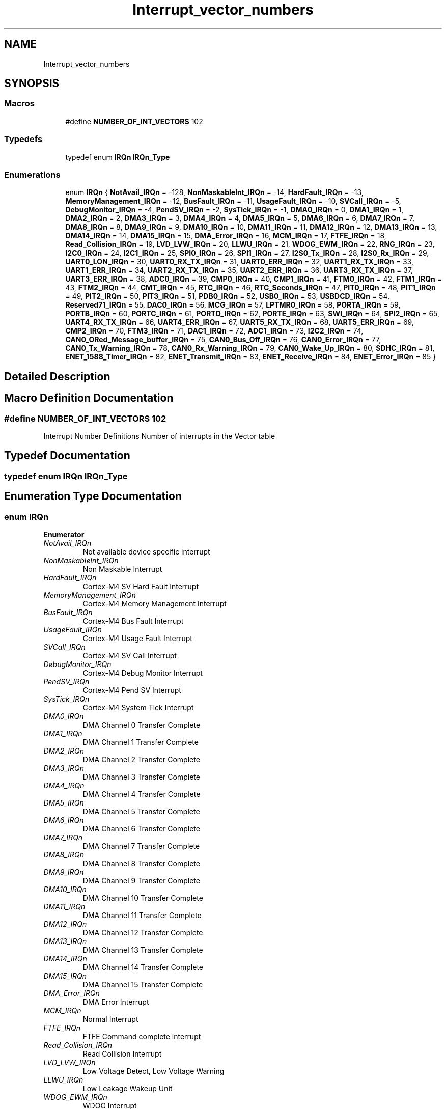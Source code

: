 .TH "Interrupt_vector_numbers" 3 "Mon Sep 13 2021" "TP2_G1" \" -*- nroff -*-
.ad l
.nh
.SH NAME
Interrupt_vector_numbers
.SH SYNOPSIS
.br
.PP
.SS "Macros"

.in +1c
.ti -1c
.RI "#define \fBNUMBER_OF_INT_VECTORS\fP   102"
.br
.in -1c
.SS "Typedefs"

.in +1c
.ti -1c
.RI "typedef enum \fBIRQn\fP \fBIRQn_Type\fP"
.br
.in -1c
.SS "Enumerations"

.in +1c
.ti -1c
.RI "enum \fBIRQn\fP { \fBNotAvail_IRQn\fP = -128, \fBNonMaskableInt_IRQn\fP = -14, \fBHardFault_IRQn\fP = -13, \fBMemoryManagement_IRQn\fP = -12, \fBBusFault_IRQn\fP = -11, \fBUsageFault_IRQn\fP = -10, \fBSVCall_IRQn\fP = -5, \fBDebugMonitor_IRQn\fP = -4, \fBPendSV_IRQn\fP = -2, \fBSysTick_IRQn\fP = -1, \fBDMA0_IRQn\fP = 0, \fBDMA1_IRQn\fP = 1, \fBDMA2_IRQn\fP = 2, \fBDMA3_IRQn\fP = 3, \fBDMA4_IRQn\fP = 4, \fBDMA5_IRQn\fP = 5, \fBDMA6_IRQn\fP = 6, \fBDMA7_IRQn\fP = 7, \fBDMA8_IRQn\fP = 8, \fBDMA9_IRQn\fP = 9, \fBDMA10_IRQn\fP = 10, \fBDMA11_IRQn\fP = 11, \fBDMA12_IRQn\fP = 12, \fBDMA13_IRQn\fP = 13, \fBDMA14_IRQn\fP = 14, \fBDMA15_IRQn\fP = 15, \fBDMA_Error_IRQn\fP = 16, \fBMCM_IRQn\fP = 17, \fBFTFE_IRQn\fP = 18, \fBRead_Collision_IRQn\fP = 19, \fBLVD_LVW_IRQn\fP = 20, \fBLLWU_IRQn\fP = 21, \fBWDOG_EWM_IRQn\fP = 22, \fBRNG_IRQn\fP = 23, \fBI2C0_IRQn\fP = 24, \fBI2C1_IRQn\fP = 25, \fBSPI0_IRQn\fP = 26, \fBSPI1_IRQn\fP = 27, \fBI2S0_Tx_IRQn\fP = 28, \fBI2S0_Rx_IRQn\fP = 29, \fBUART0_LON_IRQn\fP = 30, \fBUART0_RX_TX_IRQn\fP = 31, \fBUART0_ERR_IRQn\fP = 32, \fBUART1_RX_TX_IRQn\fP = 33, \fBUART1_ERR_IRQn\fP = 34, \fBUART2_RX_TX_IRQn\fP = 35, \fBUART2_ERR_IRQn\fP = 36, \fBUART3_RX_TX_IRQn\fP = 37, \fBUART3_ERR_IRQn\fP = 38, \fBADC0_IRQn\fP = 39, \fBCMP0_IRQn\fP = 40, \fBCMP1_IRQn\fP = 41, \fBFTM0_IRQn\fP = 42, \fBFTM1_IRQn\fP = 43, \fBFTM2_IRQn\fP = 44, \fBCMT_IRQn\fP = 45, \fBRTC_IRQn\fP = 46, \fBRTC_Seconds_IRQn\fP = 47, \fBPIT0_IRQn\fP = 48, \fBPIT1_IRQn\fP = 49, \fBPIT2_IRQn\fP = 50, \fBPIT3_IRQn\fP = 51, \fBPDB0_IRQn\fP = 52, \fBUSB0_IRQn\fP = 53, \fBUSBDCD_IRQn\fP = 54, \fBReserved71_IRQn\fP = 55, \fBDAC0_IRQn\fP = 56, \fBMCG_IRQn\fP = 57, \fBLPTMR0_IRQn\fP = 58, \fBPORTA_IRQn\fP = 59, \fBPORTB_IRQn\fP = 60, \fBPORTC_IRQn\fP = 61, \fBPORTD_IRQn\fP = 62, \fBPORTE_IRQn\fP = 63, \fBSWI_IRQn\fP = 64, \fBSPI2_IRQn\fP = 65, \fBUART4_RX_TX_IRQn\fP = 66, \fBUART4_ERR_IRQn\fP = 67, \fBUART5_RX_TX_IRQn\fP = 68, \fBUART5_ERR_IRQn\fP = 69, \fBCMP2_IRQn\fP = 70, \fBFTM3_IRQn\fP = 71, \fBDAC1_IRQn\fP = 72, \fBADC1_IRQn\fP = 73, \fBI2C2_IRQn\fP = 74, \fBCAN0_ORed_Message_buffer_IRQn\fP = 75, \fBCAN0_Bus_Off_IRQn\fP = 76, \fBCAN0_Error_IRQn\fP = 77, \fBCAN0_Tx_Warning_IRQn\fP = 78, \fBCAN0_Rx_Warning_IRQn\fP = 79, \fBCAN0_Wake_Up_IRQn\fP = 80, \fBSDHC_IRQn\fP = 81, \fBENET_1588_Timer_IRQn\fP = 82, \fBENET_Transmit_IRQn\fP = 83, \fBENET_Receive_IRQn\fP = 84, \fBENET_Error_IRQn\fP = 85 }"
.br
.in -1c
.SH "Detailed Description"
.PP 

.SH "Macro Definition Documentation"
.PP 
.SS "#define NUMBER_OF_INT_VECTORS   102"
Interrupt Number Definitions Number of interrupts in the Vector table 
.SH "Typedef Documentation"
.PP 
.SS "typedef enum \fBIRQn\fP  \fBIRQn_Type\fP"

.SH "Enumeration Type Documentation"
.PP 
.SS "enum \fBIRQn\fP"

.PP
\fBEnumerator\fP
.in +1c
.TP
\fB\fINotAvail_IRQn \fP\fP
Not available device specific interrupt 
.TP
\fB\fINonMaskableInt_IRQn \fP\fP
Non Maskable Interrupt 
.TP
\fB\fIHardFault_IRQn \fP\fP
Cortex-M4 SV Hard Fault Interrupt 
.TP
\fB\fIMemoryManagement_IRQn \fP\fP
Cortex-M4 Memory Management Interrupt 
.TP
\fB\fIBusFault_IRQn \fP\fP
Cortex-M4 Bus Fault Interrupt 
.TP
\fB\fIUsageFault_IRQn \fP\fP
Cortex-M4 Usage Fault Interrupt 
.TP
\fB\fISVCall_IRQn \fP\fP
Cortex-M4 SV Call Interrupt 
.TP
\fB\fIDebugMonitor_IRQn \fP\fP
Cortex-M4 Debug Monitor Interrupt 
.TP
\fB\fIPendSV_IRQn \fP\fP
Cortex-M4 Pend SV Interrupt 
.TP
\fB\fISysTick_IRQn \fP\fP
Cortex-M4 System Tick Interrupt 
.TP
\fB\fIDMA0_IRQn \fP\fP
DMA Channel 0 Transfer Complete 
.TP
\fB\fIDMA1_IRQn \fP\fP
DMA Channel 1 Transfer Complete 
.TP
\fB\fIDMA2_IRQn \fP\fP
DMA Channel 2 Transfer Complete 
.TP
\fB\fIDMA3_IRQn \fP\fP
DMA Channel 3 Transfer Complete 
.TP
\fB\fIDMA4_IRQn \fP\fP
DMA Channel 4 Transfer Complete 
.TP
\fB\fIDMA5_IRQn \fP\fP
DMA Channel 5 Transfer Complete 
.TP
\fB\fIDMA6_IRQn \fP\fP
DMA Channel 6 Transfer Complete 
.TP
\fB\fIDMA7_IRQn \fP\fP
DMA Channel 7 Transfer Complete 
.TP
\fB\fIDMA8_IRQn \fP\fP
DMA Channel 8 Transfer Complete 
.TP
\fB\fIDMA9_IRQn \fP\fP
DMA Channel 9 Transfer Complete 
.TP
\fB\fIDMA10_IRQn \fP\fP
DMA Channel 10 Transfer Complete 
.TP
\fB\fIDMA11_IRQn \fP\fP
DMA Channel 11 Transfer Complete 
.TP
\fB\fIDMA12_IRQn \fP\fP
DMA Channel 12 Transfer Complete 
.TP
\fB\fIDMA13_IRQn \fP\fP
DMA Channel 13 Transfer Complete 
.TP
\fB\fIDMA14_IRQn \fP\fP
DMA Channel 14 Transfer Complete 
.TP
\fB\fIDMA15_IRQn \fP\fP
DMA Channel 15 Transfer Complete 
.TP
\fB\fIDMA_Error_IRQn \fP\fP
DMA Error Interrupt 
.TP
\fB\fIMCM_IRQn \fP\fP
Normal Interrupt 
.TP
\fB\fIFTFE_IRQn \fP\fP
FTFE Command complete interrupt 
.TP
\fB\fIRead_Collision_IRQn \fP\fP
Read Collision Interrupt 
.TP
\fB\fILVD_LVW_IRQn \fP\fP
Low Voltage Detect, Low Voltage Warning 
.TP
\fB\fILLWU_IRQn \fP\fP
Low Leakage Wakeup Unit 
.TP
\fB\fIWDOG_EWM_IRQn \fP\fP
WDOG Interrupt 
.TP
\fB\fIRNG_IRQn \fP\fP
RNG Interrupt 
.TP
\fB\fII2C0_IRQn \fP\fP
I2C0 interrupt 
.TP
\fB\fII2C1_IRQn \fP\fP
I2C1 interrupt 
.TP
\fB\fISPI0_IRQn \fP\fP
SPI0 Interrupt 
.TP
\fB\fISPI1_IRQn \fP\fP
SPI1 Interrupt 
.TP
\fB\fII2S0_Tx_IRQn \fP\fP
I2S0 transmit interrupt 
.TP
\fB\fII2S0_Rx_IRQn \fP\fP
I2S0 receive interrupt 
.TP
\fB\fIUART0_LON_IRQn \fP\fP
UART0 LON interrupt 
.TP
\fB\fIUART0_RX_TX_IRQn \fP\fP
UART0 Receive/Transmit interrupt 
.TP
\fB\fIUART0_ERR_IRQn \fP\fP
UART0 Error interrupt 
.TP
\fB\fIUART1_RX_TX_IRQn \fP\fP
UART1 Receive/Transmit interrupt 
.TP
\fB\fIUART1_ERR_IRQn \fP\fP
UART1 Error interrupt 
.TP
\fB\fIUART2_RX_TX_IRQn \fP\fP
UART2 Receive/Transmit interrupt 
.TP
\fB\fIUART2_ERR_IRQn \fP\fP
UART2 Error interrupt 
.TP
\fB\fIUART3_RX_TX_IRQn \fP\fP
UART3 Receive/Transmit interrupt 
.TP
\fB\fIUART3_ERR_IRQn \fP\fP
UART3 Error interrupt 
.TP
\fB\fIADC0_IRQn \fP\fP
ADC0 interrupt 
.TP
\fB\fICMP0_IRQn \fP\fP
CMP0 interrupt 
.TP
\fB\fICMP1_IRQn \fP\fP
CMP1 interrupt 
.TP
\fB\fIFTM0_IRQn \fP\fP
FTM0 fault, overflow and channels interrupt 
.TP
\fB\fIFTM1_IRQn \fP\fP
FTM1 fault, overflow and channels interrupt 
.TP
\fB\fIFTM2_IRQn \fP\fP
FTM2 fault, overflow and channels interrupt 
.TP
\fB\fICMT_IRQn \fP\fP
CMT interrupt 
.TP
\fB\fIRTC_IRQn \fP\fP
RTC interrupt 
.TP
\fB\fIRTC_Seconds_IRQn \fP\fP
RTC seconds interrupt 
.TP
\fB\fIPIT0_IRQn \fP\fP
PIT timer channel 0 interrupt 
.TP
\fB\fIPIT1_IRQn \fP\fP
PIT timer channel 1 interrupt 
.TP
\fB\fIPIT2_IRQn \fP\fP
PIT timer channel 2 interrupt 
.TP
\fB\fIPIT3_IRQn \fP\fP
PIT timer channel 3 interrupt 
.TP
\fB\fIPDB0_IRQn \fP\fP
PDB0 Interrupt 
.TP
\fB\fIUSB0_IRQn \fP\fP
USB0 interrupt 
.TP
\fB\fIUSBDCD_IRQn \fP\fP
USBDCD Interrupt 
.TP
\fB\fIReserved71_IRQn \fP\fP
Reserved interrupt 71 
.TP
\fB\fIDAC0_IRQn \fP\fP
DAC0 interrupt 
.TP
\fB\fIMCG_IRQn \fP\fP
MCG Interrupt 
.TP
\fB\fILPTMR0_IRQn \fP\fP
LPTimer interrupt 
.TP
\fB\fIPORTA_IRQn \fP\fP
Port A interrupt 
.TP
\fB\fIPORTB_IRQn \fP\fP
Port B interrupt 
.TP
\fB\fIPORTC_IRQn \fP\fP
Port C interrupt 
.TP
\fB\fIPORTD_IRQn \fP\fP
Port D interrupt 
.TP
\fB\fIPORTE_IRQn \fP\fP
Port E interrupt 
.TP
\fB\fISWI_IRQn \fP\fP
Software interrupt 
.TP
\fB\fISPI2_IRQn \fP\fP
SPI2 Interrupt 
.TP
\fB\fIUART4_RX_TX_IRQn \fP\fP
UART4 Receive/Transmit interrupt 
.TP
\fB\fIUART4_ERR_IRQn \fP\fP
UART4 Error interrupt 
.TP
\fB\fIUART5_RX_TX_IRQn \fP\fP
UART5 Receive/Transmit interrupt 
.TP
\fB\fIUART5_ERR_IRQn \fP\fP
UART5 Error interrupt 
.TP
\fB\fICMP2_IRQn \fP\fP
CMP2 interrupt 
.TP
\fB\fIFTM3_IRQn \fP\fP
FTM3 fault, overflow and channels interrupt 
.TP
\fB\fIDAC1_IRQn \fP\fP
DAC1 interrupt 
.TP
\fB\fIADC1_IRQn \fP\fP
ADC1 interrupt 
.TP
\fB\fII2C2_IRQn \fP\fP
I2C2 interrupt 
.TP
\fB\fICAN0_ORed_Message_buffer_IRQn \fP\fP
CAN0 OR'd message buffers interrupt 
.TP
\fB\fICAN0_Bus_Off_IRQn \fP\fP
CAN0 bus off interrupt 
.TP
\fB\fICAN0_Error_IRQn \fP\fP
CAN0 error interrupt 
.TP
\fB\fICAN0_Tx_Warning_IRQn \fP\fP
CAN0 Tx warning interrupt 
.TP
\fB\fICAN0_Rx_Warning_IRQn \fP\fP
CAN0 Rx warning interrupt 
.TP
\fB\fICAN0_Wake_Up_IRQn \fP\fP
CAN0 wake up interrupt 
.TP
\fB\fISDHC_IRQn \fP\fP
SDHC interrupt 
.TP
\fB\fIENET_1588_Timer_IRQn \fP\fP
Ethernet MAC IEEE 1588 Timer Interrupt 
.TP
\fB\fIENET_Transmit_IRQn \fP\fP
Ethernet MAC Transmit Interrupt 
.TP
\fB\fIENET_Receive_IRQn \fP\fP
Ethernet MAC Receive Interrupt 
.TP
\fB\fIENET_Error_IRQn \fP\fP
Ethernet MAC Error and miscelaneous Interrupt 
.SH "Author"
.PP 
Generated automatically by Doxygen for TP2_G1 from the source code\&.
